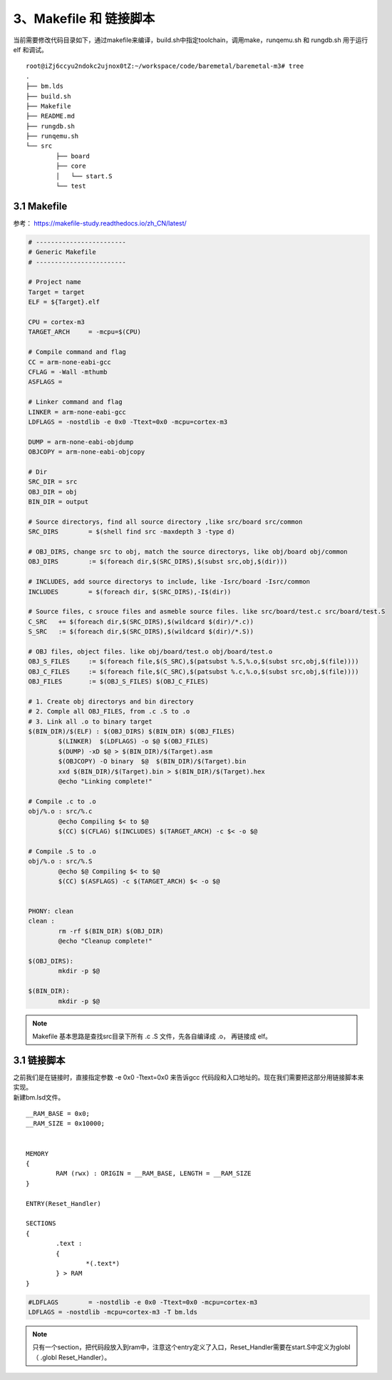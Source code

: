 3、Makefile 和 链接脚本
==========================================

当前需要修改代码目录如下，通过makefile来编译，build.sh中指定toolchain，调用make，runqemu.sh 和 rungdb.sh 用于运行 elf 和调试。

::

	root@iZj6ccyu2ndokc2ujnox0tZ:~/workspace/code/baremetal/baremetal-m3# tree
	.
	├── bm.lds
	├── build.sh
	├── Makefile
	├── README.md
	├── rungdb.sh
	├── runqemu.sh
	└── src
		├── board
		├── core
		│   └── start.S
		└── test    


3.1 Makefile
-------------------------------------------

参考：
https://makefile-study.readthedocs.io/zh_CN/latest/

.. code-block:: Makefile

	# ------------------------
	# Generic Makefile
	# ------------------------

	# Project name
	Target = target
	ELF = ${Target}.elf

	CPU = cortex-m3
	TARGET_ARCH	= -mcpu=$(CPU)

	# Compile command and flag
	CC = arm-none-eabi-gcc
	CFLAG = -Wall -mthumb
	ASFLAGS =

	# Linker command and flag
	LINKER = arm-none-eabi-gcc
	LDFLAGS	= -nostdlib -e 0x0 -Ttext=0x0 -mcpu=cortex-m3

	DUMP = arm-none-eabi-objdump
	OBJCOPY = arm-none-eabi-objcopy

	# Dir
	SRC_DIR = src
	OBJ_DIR = obj
	BIN_DIR = output

	# Source directorys, find all source directory ,like src/board src/common
	SRC_DIRS	= $(shell find src -maxdepth 3 -type d)

	# OBJ_DIRS, change src to obj, match the source directorys, like obj/board obj/common
	OBJ_DIRS	:= $(foreach dir,$(SRC_DIRS),$(subst src,obj,$(dir)))

	# INCLUDES, add source directorys to include, like -Isrc/board -Isrc/common
	INCLUDES	= $(foreach dir, $(SRC_DIRS),-I$(dir))

	# Source files, c srouce files and asmeble source files. like src/board/test.c src/board/test.S
	C_SRC	+= $(foreach dir,$(SRC_DIRS),$(wildcard $(dir)/*.c))
	S_SRC	:= $(foreach dir,$(SRC_DIRS),$(wildcard $(dir)/*.S))

	# OBJ files, object files. like obj/board/test.o obj/board/test.o
	OBJ_S_FILES	:= $(foreach file,$(S_SRC),$(patsubst %.S,%.o,$(subst src,obj,$(file))))
	OBJ_C_FILES	:= $(foreach file,$(C_SRC),$(patsubst %.c,%.o,$(subst src,obj,$(file))))
	OBJ_FILES	:= $(OBJ_S_FILES) $(OBJ_C_FILES)

	# 1. Create obj directorys and bin directory
	# 2. Comple all OBJ_FILES, from .c .S to .o
	# 3. Link all .o to binary target
	$(BIN_DIR)/$(ELF) : $(OBJ_DIRS) $(BIN_DIR) $(OBJ_FILES)
		$(LINKER)  $(LDFLAGS) -o $@ $(OBJ_FILES)
		$(DUMP) -xD $@ > $(BIN_DIR)/$(Target).asm
		$(OBJCOPY) -O binary  $@  $(BIN_DIR)/$(Target).bin
		xxd $(BIN_DIR)/$(Target).bin > $(BIN_DIR)/$(Target).hex
		@echo "Linking complete!"

	# Compile .c to .o
	obj/%.o : src/%.c
		@echo Compiling $< to $@
		$(CC) $(CFLAG) $(INCLUDES) $(TARGET_ARCH) -c $< -o $@

	# Compile .S to .o
	obj/%.o : src/%.S
		@echo $@ Compiling $< to $@
		$(CC) $(ASFLAGS) -c $(TARGET_ARCH) $< -o $@


	PHONY: clean 
	clean :
		rm -rf $(BIN_DIR) $(OBJ_DIR)
		@echo "Cleanup complete!"

	$(OBJ_DIRS):
		mkdir -p $@

	$(BIN_DIR):
		mkdir -p $@


.. note::
 Makefile 基本思路是查找src目录下所有 .c .S 文件，先各自编译成 .o， 再链接成 elf。


3.1 链接脚本
-------------------------------------------

| 之前我们是在链接时，直接指定参数 -e 0x0 -Ttext=0x0 来告诉gcc 代码段和入口地址的。现在我们需要把这部分用链接脚本来实现。
| 新建bm.lsd文件。

::

	__RAM_BASE = 0x0;
	__RAM_SIZE = 0x10000;


	MEMORY
	{
		RAM (rwx) : ORIGIN = __RAM_BASE, LENGTH = __RAM_SIZE
	}

	ENTRY(Reset_Handler)

	SECTIONS
	{
		.text :
		{
			*(.text*)
		} > RAM
	}


.. code-block:: Makefile

	#LDFLAGS	= -nostdlib -e 0x0 -Ttext=0x0 -mcpu=cortex-m3
	LDFLAGS	= -nostdlib -mcpu=cortex-m3 -T bm.lds


.. note::
 只有一个section，把代码段放入到ram中，注意这个entry定义了入口，Reset_Handler需要在start.S中定义为globl（	.globl   Reset_Handler）。

